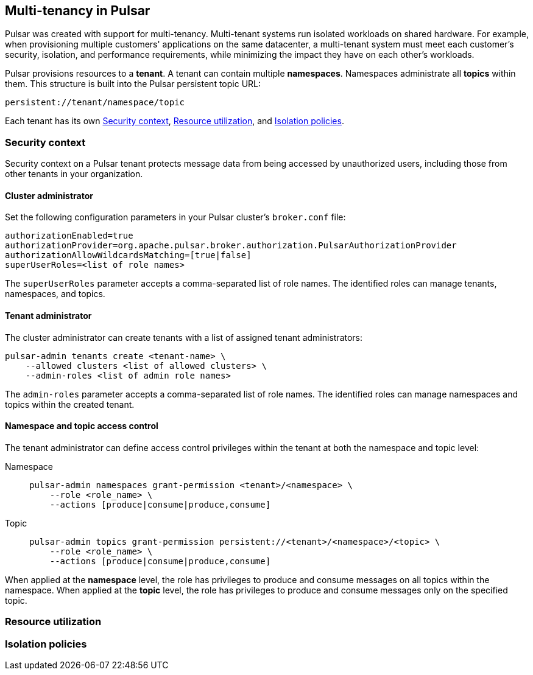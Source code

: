 == Multi-tenancy in Pulsar

Pulsar was created with support for multi-tenancy.
Multi-tenant systems run isolated workloads on shared hardware. For example, when provisioning multiple customers' applications on the same datacenter, a multi-tenant system must meet each customer's security, isolation, and performance requirements, while minimizing the impact they have on each other's workloads.

Pulsar provisions resources to a *tenant*. A tenant can contain multiple *namespaces*. Namespaces administrate all *topics* within them. This structure is built into the Pulsar persistent topic URL:
[source,shell]
----
persistent://tenant/namespace/topic
----

Each tenant has its own <<Security context>>, <<Resource utilization>>, and <<Isolation policies>>.

[#security-context]
=== Security context

Security context on a Pulsar tenant protects message data from being accessed by unauthorized users, including those from other tenants in your organization.

==== Cluster administrator
Set the following configuration parameters in your Pulsar cluster's `broker.conf` file:
[source,shell]
----
authorizationEnabled=true
authorizationProvider=org.apache.pulsar.broker.authorization.PulsarAuthorizationProvider
authorizationAllowWildcardsMatching=[true|false]
superUserRoles=<list of role names>
----

The `superUserRoles` parameter accepts a comma-separated list of role names. The identified roles can manage tenants, namespaces, and topics.

==== Tenant administrator

The cluster administrator can create tenants with a list of assigned tenant administrators:

[source,shell]
----
pulsar-admin tenants create <tenant-name> \
    --allowed clusters <list of allowed clusters> \
    --admin-roles <list of admin role names>
----

The `admin-roles` parameter accepts a comma-separated list of role names. The identified roles can manage namespaces and topics within the created tenant.

==== Namespace and topic access control
The tenant administrator can define access control privileges within the tenant at both the namespace and topic level:

[tabs]
====
Namespace::
+
--
[source,shell]
----
pulsar-admin namespaces grant-permission <tenant>/<namespace> \
    --role <role_name> \
    --actions [produce|consume|produce,consume]
----
--
+
Topic::
+
--
[source,shell]
----
pulsar-admin topics grant-permission persistent://<tenant>/<namespace>/<topic> \
    --role <role_name> \
    --actions [produce|consume|produce,consume]
----
--
====

When applied at the *namespace* level, the role has privileges to produce and consume messages on all topics within the namespace.
When applied at the *topic* level, the role has privileges to produce and consume messages only on the specified topic.

[#resource-utilization]
=== Resource utilization



[#isolation-policies]
=== Isolation policies